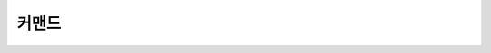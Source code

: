 커맨드
========

.. raw:: html

        <html><head><meta http-equiv="refresh" content="0; URL='commands_ko.html'" /></head><body></body></html>
